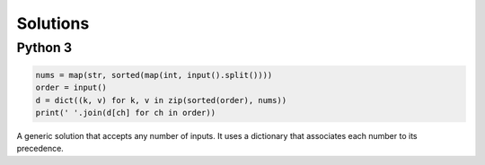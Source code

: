 Solutions
=========

Python 3
--------

.. code-block:: python

    nums = map(str, sorted(map(int, input().split())))
    order = input()
    d = dict((k, v) for k, v in zip(sorted(order), nums))
    print(' '.join(d[ch] for ch in order))

A generic solution that accepts any number of inputs. It uses a dictionary that associates each number to its precedence.